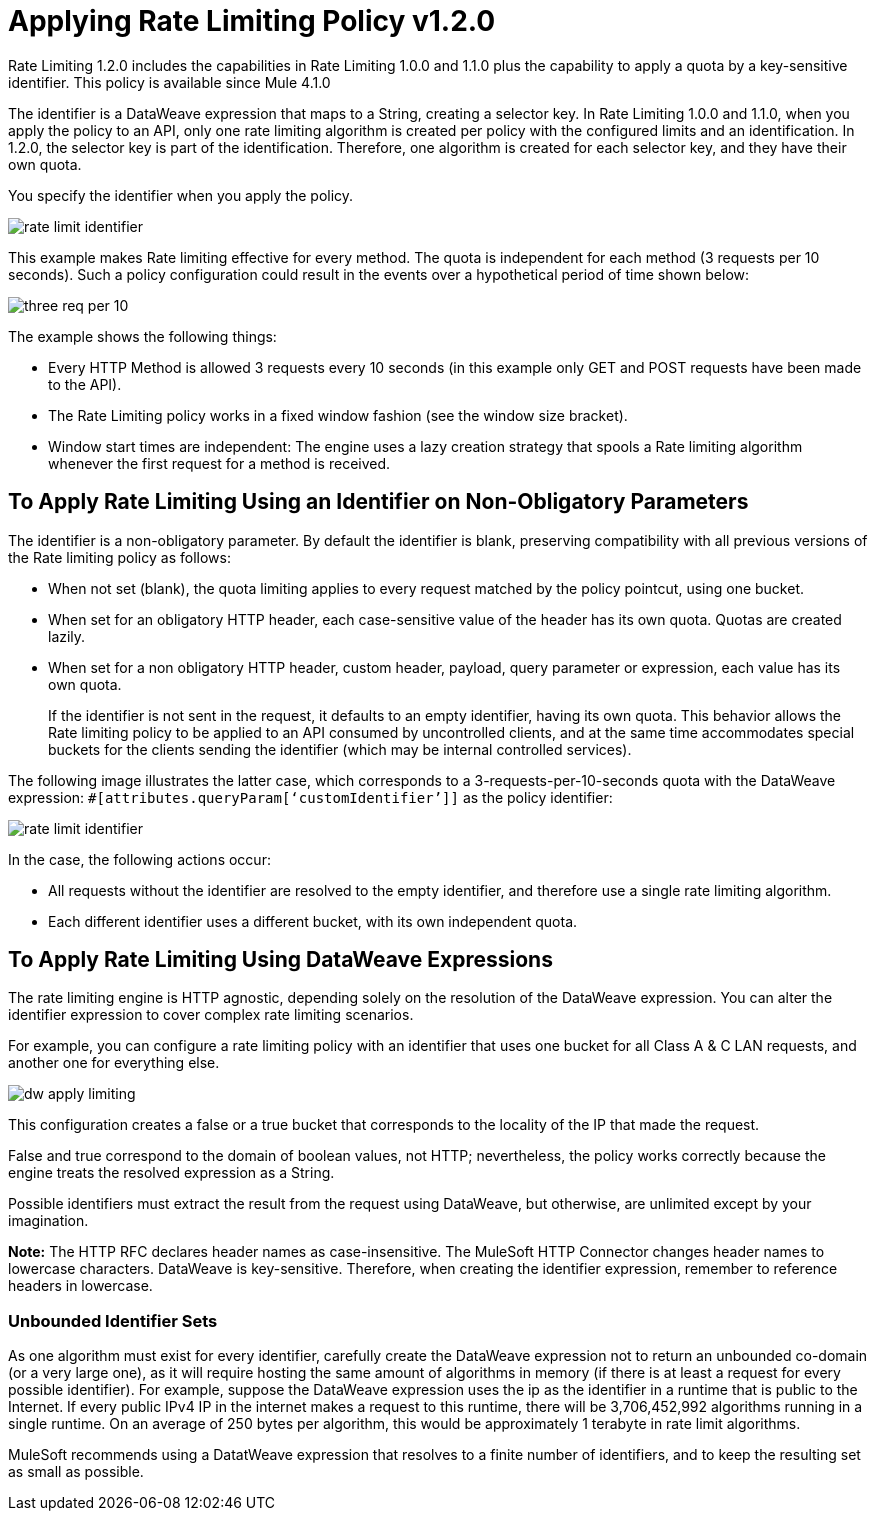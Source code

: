 = Applying Rate Limiting Policy v1.2.0
:imagesdir: ./_images

Rate Limiting 1.2.0 includes the capabilities in Rate Limiting 1.0.0 and 1.1.0 plus  the capability to apply a quota by a key-sensitive identifier. This policy is available since Mule 4.1.0

The identifier is a DataWeave expression that maps to a String, creating a selector key. In Rate Limiting 1.0.0 and 1.1.0, when you apply the policy to an API, only one rate limiting algorithm is created per policy with the configured limits and an identification. In 1.2.0, the selector key is part of the identification. Therefore, one algorithm is created for each selector key, and they have their own quota.

You specify the identifier when you apply the policy.

image:rate-limit-identifier.png[]

This example makes Rate limiting effective for every method. The quota is independent for each method (3 requests per 10 seconds). Such a policy configuration could result in the events over a hypothetical period of time shown below:

image:three-req-per-10.png[]

The example shows the following things:

* Every HTTP Method is allowed 3 requests every 10 seconds (in this example only GET and POST requests have been made to the API).
* The Rate Limiting policy works in a fixed window fashion (see the window size bracket).
* Window start times are independent: The engine uses a lazy creation strategy that spools a Rate limiting algorithm whenever the first request for a method is received.

== To Apply Rate Limiting Using an Identifier on Non-Obligatory Parameters

The identifier is a non-obligatory parameter. By default the identifier is blank, preserving compatibility with all previous versions of the Rate limiting policy as follows:

* When not set (blank), the quota limiting applies to every request matched by the policy pointcut, using one bucket.
* When set for an obligatory HTTP header, each case-sensitive value of the header has its own quota. Quotas are created lazily.
* When set for a non obligatory HTTP header, custom header, payload, query parameter or expression, each value has its own quota. 
+
If the identifier is not sent in the request, it defaults to an empty identifier, having its own quota. This behavior allows the Rate limiting policy to be applied to an API consumed by uncontrolled clients, and at the same time accommodates special buckets for the clients sending the identifier (which may be internal controlled services).

The following image illustrates the latter case, which corresponds to a 3-requests-per-10-seconds quota with the DataWeave expression: `#[attributes.queryParam[‘customIdentifier’]]` as the policy identifier:

image:rate-limit-identifier.png[]

In the case, the following actions occur:

* All requests without the identifier are resolved to the empty identifier, and therefore use a single rate limiting algorithm.
* Each different identifier uses a different bucket, with its own independent quota.

== To Apply Rate Limiting Using DataWeave Expressions

The rate limiting engine is HTTP agnostic, depending solely on the resolution of the DataWeave expression. You can alter the identifier expression to cover complex rate limiting scenarios.

For example, you can configure a rate limiting policy with an identifier that uses one bucket for all Class A & C LAN requests, and another one for everything else.

image:dw-apply-limiting.png[]

This configuration creates a false or a true bucket that corresponds to the locality of the IP that made the request.

False and true correspond to the domain of boolean values, not HTTP; nevertheless, the policy works correctly because the engine treats the resolved expression as a String.

Possible identifiers must extract the result from the request using DataWeave, but otherwise, are unlimited except by your imagination.

*Note:* The HTTP RFC declares header names as case-insensitive. The MuleSoft HTTP Connector changes header names to lowercase characters. DataWeave is key-sensitive. Therefore, when creating the identifier expression, remember to reference headers in lowercase.  

=== Unbounded Identifier Sets

As one algorithm must exist for every identifier, carefully create the DataWeave expression not to return an unbounded co-domain (or a very large one), as it will require hosting the same amount of algorithms in memory (if there is at least a request for every possible identifier). For example, suppose the DataWeave expression uses the ip as the identifier in a runtime that is public to the Internet. If every public IPv4 IP in the internet makes a request to this runtime, there will be 3,706,452,992 algorithms running in a single runtime. On an average of 250 bytes per algorithm, this would be approximately 1 terabyte in rate limit algorithms.

MuleSoft recommends using a DatatWeave expression that resolves to a finite number of identifiers, and to keep the resulting set as small as possible.
